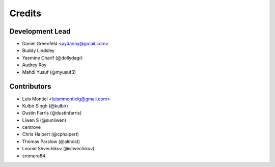 =======
Credits
=======

Development Lead
----------------

* Daniel Greenfeld <pydanny@gmail.com>
* Buddy Lindsley
* Yasmine Charif (@dollydagr)
* Audrey Roy
* Mahdi Yusuf (@myusuf3)

Contributors
------------

* Luis Montiel <luismmontielg@gmail.com>
* Kulbir Singh (@kulbir)
* Dustin Farris (@dustinfarris)
* Liwen S (@sunliwen)
* centrove
* Chris Halpert (@cphalpert)
* Thomas Parslow (@almost)
* Leonid Shvechikov (@shvechikov)
* sromero84

